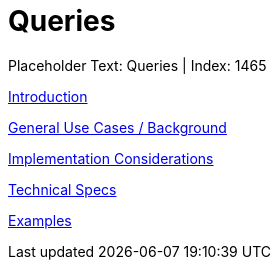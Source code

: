 = Queries
:render_as: Level3
:v291_section: 

Placeholder Text: Queries | Index: 1465

xref:Queries/Introduction.adoc[Introduction]

xref:Queries/General_Use_Cases_Background.adoc[General Use Cases / Background]

xref:Queries/Implementation_Considerations.adoc[Implementation Considerations]

xref:Queries/Technical_Specs.adoc[Technical Specs]

xref:Queries/Examples.adoc[Examples]

